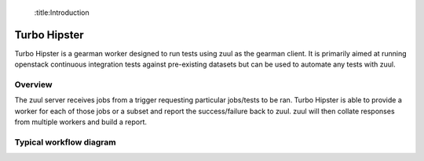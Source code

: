  :title:Introduction

Turbo Hipster
=============

Turbo Hipster is a gearman worker designed to run tests using zuul
as the gearman client. It is primarily aimed at running openstack
continuous integration tests against pre-existing datasets but can
be used to automate any tests with zuul.

Overview
--------

The zuul server receives jobs from a trigger requesting particular
jobs/tests to be ran. Turbo Hipster is able to provide a worker for
each of those jobs or a subset and report the success/failure back to
zuul. zuul will then collate responses from multiple workers and
build a report.

Typical workflow diagram
------------------------

.. graphviz::

   digraph overview {
       subgraph cluster_1 {
            label = "Gerrit"
            style = filled;
            color = lightgrey;
            node [style=filled,color=white];

            g000 [shape=Mdiamond label="start"];
            g001 [shape=box, label="receive event"];
            g002 [shape=box, label="notify listeners"];

            g000 -> g001;
            g001 -> g002;
            g002 -> g001;
       }

       subgraph cluster_2 {
            label = "Zuul pipeline";
            color = blue
            node [style=filled];

            z000 [shape=Mdiamond label="start"];
            z001 [shape=box, label="register gearman server"];
            z002 [shape=box, label="register launchers"];
            z003 [shape=box, label="listen for events"];
            z004 [shape=box, label="receive event"];
            z005 [shape=box, label="request jobs"];
            z006 [shape=box, label="receive response"];
            z007 [shape=box, label="send report"];

            z000 -> z001 -> z002;
            z003 -> z004 -> z005;
            z005 -> z006 [dir=none, style=dotted];
            z006 -> z007;

       }

       subgraph cluster_3 {
            label = "Gearman";
            style = filled;
            color = lightgrey;
            node [style=filled,color=white];

            gm001 [shape=box, label="receive job method"];
            gm002 [shape=box, label="request worker do method"];
            gm003 [shape=box, label="receive results"];
            gm004 [shape=box, label="return results"];

            gms000 [label="register client"];
            gms001 [label="register worker"];
            gms002 [label="register method"];

            gm001 -> gm002;
            gm002 -> gm003 [dir=none, style=dotted];
            gm003 -> gm004;
       }

       subgraph cluster_4 {
            label = "Turbo Hipster";
            color = blue
            node [style=filled];

            th000 [shape=Mdiamond label="start"];
            th001 [shape=box, label="register as worker"];
            th002 [shape=box, label="find available tasks"];
            th003 [shape=box, label="register available job methods"];

            ths001 [shape=box, label="receive method request"];
            ths002 [shape=box, label="run task"];
            ths003 [shape=box, label="send results"];

            th000 -> th001 -> th002 -> th003;
            ths001 -> ths002 -> ths003;
       }

       z001 -> gms000;
       z005 -> gm001;
       gm004 -> z006;
       z003 -> g002 [dir=both, style=dotted];
       th001 -> gms001;
       th003 -> gms002;
       gm002 -> ths001;
       ths003 -> gm003;

   }

